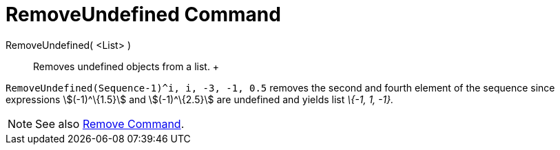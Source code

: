 = RemoveUndefined Command

RemoveUndefined( <List> )::
  Removes undefined objects from a list.
  +

[EXAMPLE]

====

`RemoveUndefined(Sequence((-1)^i, i, -3, -1, 0.5))` removes the second and fourth element of the sequence since
expressions stem:[(-1)^\{1.5}] and stem:[(-1)^\{2.5}] are undefined and yields list _\{-1, 1, -1}._

====

[NOTE]

====

See also xref:/commands/Remove_Command.adoc[Remove Command].

====
